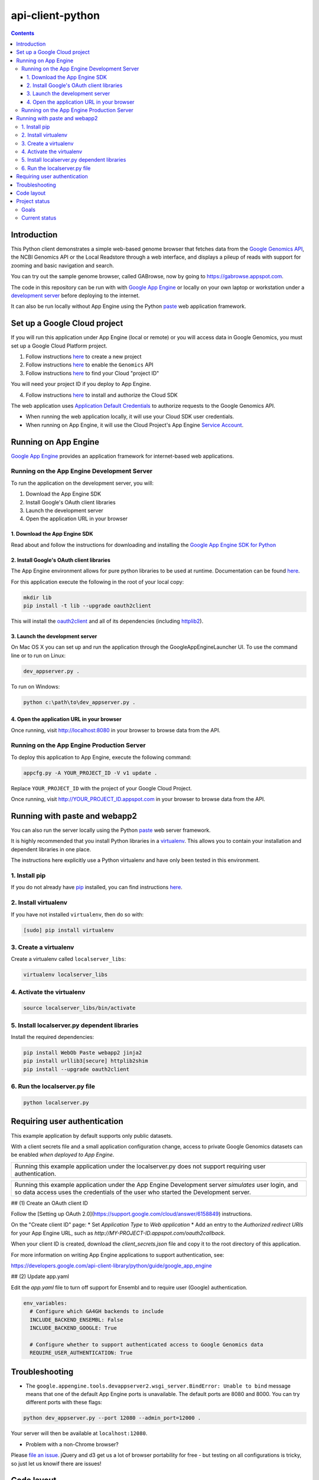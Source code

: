 api-client-python
=================

.. _Google Genomics Api: https://cloud.google.com/genomics

.. contents::

Introduction
------------

This Python client demonstrates a simple web-based genome browser that fetches data from the 
`Google Genomics API`_, the NCBI Genomics API or the Local Readstore through a web
interface, and displays a pileup of reads with support for zooming and basic navigation and search.

You can try out the sample genome browser, called GABrowse, now by going to https://gabrowse.appspot.com.

The code in this repository can be run with
with `Google App Engine <https://cloud.google.com/appengine/>`_
or locally on your own laptop or workstation under a
`development server <https://cloud.google.com/appengine/docs/python/tools/using-local-server>`_ before deploying to the internet.

It can also be run locally without App Engine
using the Python `paste <https://en.wikipedia.org/wiki/Python_Paste>`_
web application framework.

Set up a Google Cloud project
-----------------------------

If you will run this application under App Engine (local or remote)
or you will access data in Google Genomics, you must set up a Google
Cloud Platform project.

1. Follow instructions `here <https://support.google.com/cloud/answer/6251787>`_ to create a new project

2. Follow instructions `here <https://support.google.com/cloud/answer/6158841>`_ to enable the ``Genomics`` API 

3. Follow instructions `here <https://support.google.com/cloud/answer/6158840>`_ to find your Cloud "project ID"

You will need your project ID if you deploy to App Engine.

4. Follow instructions `here <https://cloud.google.com/sdk/docs/quickstarts>`_ to install and authorize the Cloud SDK

The web application uses `Application Default Credentials <https://developers.google.com/identity/protocols/application-default-credentials>`_ to authorize
requests to the Google Genomics API.

* When running the web application locally, it will use your Cloud SDK user credentials.
* When running on App Engine, it will use the Cloud Project's App Engine `Service Account <https://cloud.google.com/iam/docs/service-accounts>`_.

Running on App Engine
---------------------

`Google App Engine <https://cloud.google.com/appengine/docs/python/>`_
provides an application framework for internet-based web applications.

Running on the App Engine Development Server
^^^^^^^^^^^^^^^^^^^^^^^^^^^^^^^^^^^^^^^^^^^^

To run the application on the development server, you will:

1. Download the App Engine SDK
2. Install Google's OAuth client libraries
3. Launch the development server
4. Open the application URL in your browser

1. Download the App Engine SDK
''''''''''''''''''''''''''''''

Read about and follow the instructions for downloading and installing the 
`Google App Engine SDK for Python <https://cloud.google.com/appengine/downloads#Google_App_Engine_SDK_for_Python>`_

2. Install Google's OAuth client libraries
''''''''''''''''''''''''''''''''''''''''''

The App Engine environment allows for pure python libraries to be used
at runtime. Documentation can be found
`here <https://cloud.google.com/appengine/docs/python/tools/using-libraries-python-27#adding_libraries>`_.

For this application execute the following in the root of your local copy:

.. code:: shell

  mkdir lib
  pip install -t lib --upgrade oauth2client

This will install the `oauth2client <https://oauth2client.readthedocs.io/en/latest/>`_ and all of its dependencies
(including `httplib2 <http://bitworking.org/projects/httplib2/doc/html/>`_).

3. Launch the development server
''''''''''''''''''''''''''''''''

On Mac OS X you can set up and run the application through the
GoogleAppEngineLauncher UI. 
To use the command line or to run on Linux:

.. code:: shell

  dev_appserver.py .
  
To run on Windows:

.. code:: shell

  python c:\path\to\dev_appserver.py .

4. Open the application URL in your browser
'''''''''''''''''''''''''''''''''''''''''''

Once running, visit http://localhost:8080 in your browser to browse
data from the API.

Running on the App Engine Production Server
^^^^^^^^^^^^^^^^^^^^^^^^^^^^^^^^^^^^^^^^^^^

To deploy this application to App Engine, execute the following command:

.. code:: shell

  appcfg.py -A YOUR_PROJECT_ID -V v1 update .

Replace ``YOUR_PROJECT_ID`` with the project of your Google Cloud Project.

Once running, visit http://YOUR_PROJECT_ID.appspot.com in your browser
to browse data from the API.

Running with paste and webapp2
------------------------------

You can also run the server locally using 
the Python `paste <https://en.wikipedia.org/wiki/Python_Paste>`_
web server framework.

It is highly recommended that you install Python libraries in a
`virtualenv <http://docs.python-guide.org/en/latest/dev/virtualenvs/>`_.
This allows you to contain your installation and dependent libraries
in one place.

The instructions here explicitly use a Python virtualenv and have only
been tested in this environment.

1. Install pip
^^^^^^^^^^^^^^
If you do not already have `pip <https://en.wikipedia.org/wiki/Pip_(package_manager)>`_
installed, you can find instructions 
`here <http://www.pip-installer.org/en/latest/installing.html>`_.

2. Install virtualenv
^^^^^^^^^^^^^^^^^^^^^
If you have not installed ``virtualenv``, then do so with:

.. code:: shell

  [sudo] pip install virtualenv

3. Create a virtualenv
^^^^^^^^^^^^^^^^^^^^^^

Create a virtualenv called ``localserver_libs``:

.. code:: shell

  virtualenv localserver_libs

4. Activate the virtualenv
^^^^^^^^^^^^^^^^^^^^^^^^^^

.. code:: shell

  source localserver_libs/bin/activate

5. Install localserver.py dependent libraries
^^^^^^^^^^^^^^^^^^^^^^^^^^^^^^^^^^^^^^^^^^^^^

Install the required dependencies:

.. code:: shell

  pip install WebOb Paste webapp2 jinja2
  pip install urllib3[secure] httplib2shim
  pip install --upgrade oauth2client

6. Run the localserver.py file
^^^^^^^^^^^^^^^^^^^^^^^^^^^^^^

.. code:: shell

  python localserver.py

Requiring user authentication
-----------------------------

This example application by default supports only public datasets.

With a client secrets file and a small application configuration change,
access to private Google Genomics datasets can be enabled *when deployed
to App Engine*.

+--------------------------------------------------------------------+
| Running this example application under the localserver.py does not |
| support requiring user authentication.                             |
+--------------------------------------------------------------------+

+--------------------------------------------------------------------+
| Running this example application under the App Engine Development  |
| server *simulates* user login, and so data access uses the         |
| credentials of the user who started the Development server.        |
+--------------------------------------------------------------------+

## (1) Create an OAuth client ID

Follow the
[Setting up OAuth 2.0](https://support.google.com/cloud/answer/6158849)
instructions.

On the "Create client ID" page:
* Set *Application Type* to *Web application*
* Add an entry to the *Authorized redirect URIs* for your App Engine URL,
such as `http://MY-PROJECT-ID.appspot.com/oauth2callback`.

When your client ID is created, download the `client_secrets.json` file
and copy it to the root directory of this application.

For more information on writing App Engine applications to support
authentication, see:

https://developers.google.com/api-client-library/python/guide/google_app_engine

## (2) Update app.yaml

Edit the `app.yaml` file to turn off support for Ensembl and to require
user (Google) authentication.

.. code-block:: yaml

  env_variables:
    # Configure which GA4GH backends to include
    INCLUDE_BACKEND_ENSEMBL: False
    INCLUDE_BACKEND_GOOGLE: True

    # Configure whether to support authenticated access to Google Genomics data
    REQUIRE_USER_AUTHENTICATION: True

Troubleshooting
---------------
  
* The ``google.appengine.tools.devappserver2.wsgi_server.BindError: Unable to bind`` message 
  means that one of the default App Engine ports is unavailable. The default ports are 8080 and 8000. 
  You can try different ports with these flags::

.. code:: shell

  python dev_appserver.py --port 12080 --admin_port=12000 .
  
Your server will then be available at ``localhost:12080``.

* Problem with a non-Chrome browser?

Please  `file an issue <https://github.com/googlegenomics/api-client-python/issues/new>`_.
jQuery and d3 get us a lot of browser portability for free - 
but testing on all configurations is tricky, so just let us knowif there are issues!

Code layout
-----------

main.py:
  queries the Genomics API. It also serves up the HTML
  pages.

main.html:
  is the main HTML page. It provides the basic page layout, but most of the display logic is handled in
  JavaScript.

static/js/main.js:
  provides some JS utility functions, and calls into ``readgraph.js``.

static/js/readgraph.js:
  handles the visualization of reads. It contains the most complex code and uses
  `d3.js <http://d3js.org>`_ to display actual Read data.

The python client also depends on several external libraries:

`D3`_:
  is a javascript library used to make rich visualizations

`Underscore.js`_:
  is a javascript library that provides a variety of utilities

`Bootstrap`_:
  supplies a great set of default css, icons, and js helpers

In ``main.html``, `jQuery <http://jquery.com>`_ is also loaded from an external
site.

.. _httplib2: https://github.com/jcgregorio/httplib2
.. _D3: http://d3js.org
.. _Underscore.js: http://underscorejs.org
.. _Bootstrap: http://getbootstrap.com


Project status
--------------

Goals
^^^^^

* Provide an easily deployable demo that demonstrates what Genomics API interop
  can achieve for the community.
* Provide an example of how to use the Genomics APIs to build a
  non-trivial python application.

Current status
^^^^^^^^^^^^^^
This code *wants* to be in active development, but has few contributions coming
in at the moment.

Currently, it provides a basic genome browser that can consume genomic data
from any API provider. It deploys on App Engine (to meet the
'easily deployable' goal), and has a layman-friendly UI.

Awesome possible features include:

* Add more information to the read display (show inserts, highlight mismatches
  against the reference, etc)
* Possibly cleaning up the js code to be more plugin friendly - so that pieces
  could be shared and reused (d3 library? jquery plugin?)
* Staying up to date on API changes (readset searching now has pagination, etc)
* Better searching of Snpedia (or another provider - EBI?)
* Other enhancement ideas are very welcome
* (for smaller/additional tasks see the GitHub issues)


